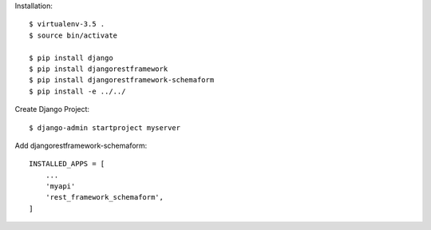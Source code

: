
Installation::

  $ virtualenv-3.5 .
  $ source bin/activate

  $ pip install django
  $ pip install djangorestframework
  $ pip install djangorestframework-schemaform
  $ pip install -e ../../

Create Django Project::

  $ django-admin startproject myserver

Add djangorestframework-schemaform::

  INSTALLED_APPS = [
      ...
      'myapi'
      'rest_framework_schemaform',
  ]
